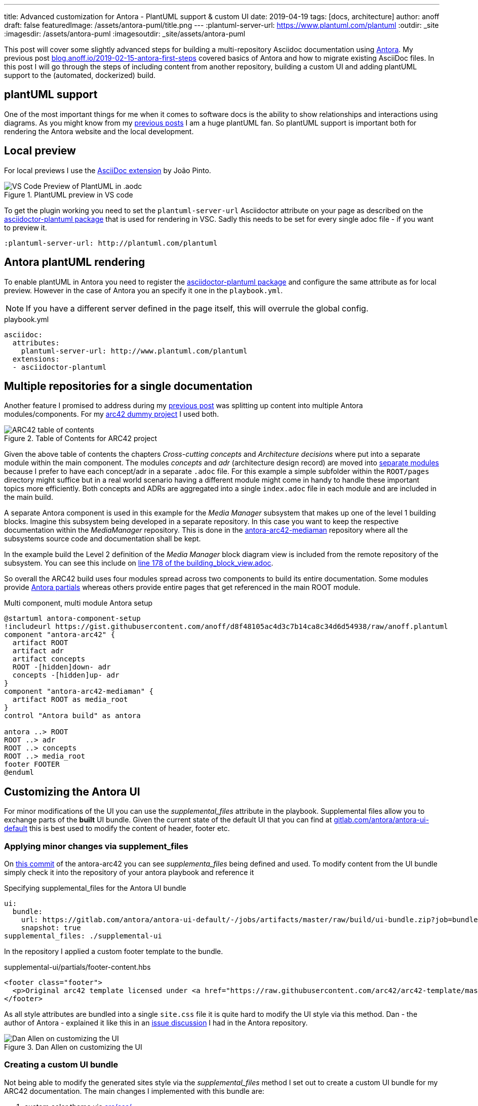 ---
title: Advanced customization for Antora - PlantUML support & custom UI
date: 2019-04-19
tags: [docs, architecture]
author: anoff
draft: false
featuredImage: /assets/antora-puml/title.png
---
:plantuml-server-url: https://www.plantuml.com/plantuml
:outdir: _site
:imagesdir: /assets/antora-puml
:imagesoutdir: _site/assets/antora-puml

This post will cover some slightly advanced steps for building a multi-repository Asciidoc documentation using link://antora.org/[Antora].
My previous post link://blog.anoff.io/2019-02-15-antora-first-steps/[blog.anoff.io/2019-02-15-antora-first-steps] covered basics of Antora and how to migrate existing AsciiDoc files.
In this post I will go through the steps of including content from another repository, building a custom UI and adding plantUML support to the (automated, dockerized) build.

== plantUML support

One of the most important things for me when it comes to software docs is the ability to show relationships and interactions using diagrams.
As you might know from my link:/2018-07-31-diagrams-with-plantuml/[previous posts] I am a huge plantUML fan.
So plantUML support is important both for rendering the Antora website and the local development.

== Local preview

For local previews I use the link:https://marketplace.visualstudio.com/items?itemName=joaompinto.asciidoctor-vscode[AsciiDoc extension] by João Pinto.

.PlantUML preview in VS code
image::/assets/antora-puml/vscode-asciidoc.png[VS Code Preview of PlantUML in .aodc]

To get the plugin working you need to set the `plantuml-server-url` Asciidoctor attribute on your page as described on the link:https://github.com/eshepelyuk/asciidoctor-plantuml.js#configuration[asciidoctor-plantuml package] that is used for rendering in VSC.
Sadly this needs to be set for every single adoc file - if you want to preview it.

[source, asciidoc]
----
:plantuml-server-url: http://plantuml.com/plantuml
----

== Antora plantUML rendering

To enable plantUML in Antora you need to register the link:https://github.com/eshepelyuk/asciidoctor-plantuml.js#configuration[asciidoctor-plantuml package] and configure the same attribute as for local preview.
However in the case of Antora you an specify it one in the `playbook.yml`.

NOTE: If you have a different server defined in the page itself, this will overrule the global config.

.playbook.yml
[source, yaml]
----
asciidoc:
  attributes:
    plantuml-server-url: http://www.plantuml.com/plantuml
  extensions:
  - asciidoctor-plantuml
----

== Multiple repositories for a single documentation

Another feature I promised to address during my link:/2019-02-15-antora-first-steps/[previous post] was splitting up content into multiple Antora modules/components.
For my link:https://github.com/anoff/antora-arc42[arc42 dummy project] I used both.

.Table of Contents for ARC42 project
image::/assets/antora-puml/arc-toc.png[ARC42 table of contents]

Given the above table of contents the chapters _Cross-cutting concepts_ and _Architecture decisions_ where put into a separate module within the main component.
The modules _concepts_ and _adr_ (architecture design record) are moved into link:https://github.com/anoff/antora-arc42/tree/master/docs/modules[separate modules] because I prefer to have each concept/adr in a separate `.adoc` file.
For this example a simple subfolder within the `ROOT/pages` directory might suffice but in a real world scenario having a different module might come in handy to handle these important topics more efficiently.
Both concepts and ADRs are aggregated into a single `index.adoc` file in each module and are included in the main build.

A separate Antora component is used in this example for the _Media Manager_ subsystem that makes up one of the level 1 building blocks.
Imagine this subsystem being developed in a separate repository.
In this case you want to keep the respective documentation within the _MediaManager_ repository.
This is done in the link:https://github.com/anoff/antora-arc42-mediaman[antora-arc42-mediaman] repository where all the subsystems source code and documentation shall be kept.

In the example build the Level 2 definition of the _Media Manager_ block diagram view is included from the remote repository of the subsystem.
You can see this include on link:https://github.com/anoff/antora-arc42/blame/master/docs/modules/ROOT/pages/05_building_block_view.adoc#L178[line 178 of the building_block_view.adoc].

So overall the ARC42 build uses four modules spread across two components to build its entire documentation.
Some modules provide link:https://docs.antora.org/antora/2.0/asciidoc/include-partial/[Antora partials] whereas others provide entire pages that get referenced in the main ROOT module.

.Multi component, multi module Antora setup
[plantuml, antora-component-setup, svg]
....
@startuml antora-component-setup
!includeurl https://gist.githubusercontent.com/anoff/d8f48105ac4d3c7b14ca8c34d6d54938/raw/anoff.plantuml
component "antora-arc42" {
  artifact ROOT
  artifact adr
  artifact concepts
  ROOT -[hidden]down- adr
  concepts -[hidden]up- adr
}
component "antora-arc42-mediaman" {
  artifact ROOT as media_root
}
control "Antora build" as antora

antora ..> ROOT
ROOT ..> adr
ROOT ..> concepts
ROOT ..> media_root
footer FOOTER
@enduml
....

== Customizing the Antora UI

For minor modifications of the UI you can use the _supplemental_files_ attribute in the playbook.
Supplemental files allow you to exchange parts of the **built** UI bundle.
Given the current state of the default UI that you can find at link:https://gitlab.com/antora/antora-ui-default/-/jobs/artifacts/master/raw/build/ui-bundle.zip?job=bundle-stable[gitlab.com/antora/antora-ui-default] this is best used to modify the content of header, footer etc.

=== Applying minor changes via supplement_files

On link:https://github.com/anoff/antora-arc42/tree/34fb829cd4924d6fcc937e9cb72bdaeac73b8cf1/supplemental-ui[this commit] of the antora-arc42 you can see _supplementa_files_ being defined and used.
To modify content from the UI bundle simply check it into the repository of your antora playbook and reference it

.Specifying supplemental_files for the Antora UI bundle
[source, yaml]
----
ui:
  bundle:
    url: https://gitlab.com/antora/antora-ui-default/-/jobs/artifacts/master/raw/build/ui-bundle.zip?job=bundle-stable
    snapshot: true
supplemental_files: ./supplemental-ui
----

In the repository I applied a custom footer template to the bundle.

.supplemental-ui/partials/footer-content.hbs
[source, html]
----
<footer class="footer">
  <p>Original arc42 template licensed under <a href="https://raw.githubusercontent.com/arc42/arc42-template/master/LICENSE.txt">MIT</a> and modified for antora fit by <a href="https://anoff.io">Andreas Offenhaeuser</a>, the page is created using the Antora Default UI licensed under <a href="https://gitlab.com/antora/antora-ui-default/blob/master/LICENSE">MPL-2.0</a></p>
</footer>
----

As all style attributes are bundled into a single `site.css` file it is quite hard to modify the UI style via this method.
Dan - the author of Antora - explained it like this in an link:https://gitlab.com/antora/antora/issues/149[issue discussion] I had in the Antora repository.

.Dan Allen on customizing the UI
image::/assets/antora-puml/ui-style.png[Dan Allen on customizing the UI]

=== Creating a custom UI bundle

Not being able to modify the generated sites style via the _supplemental_files_ method I set out to create a custom UI bundle for my ARC42 documentation.
The main changes I implemented with this bundle are:

. custom color theme via link:https://github.com/anoff/antora-arc42-ui/commit/a678116e661bc1d1e06bf72559ff21a886a260dd[src/css/]
. customized header and footer files
. add a link:https://github.com/anoff/antora-arc42-ui/commit/11fc95f7946046e203d6cf093715a3c37c35b6ce[custom CSS/JS] to provide help text that can be toggled via the `toggle help` text in the navigation bar
. remove the component navigation dropdown as shown in the image below

.Antora component navigator
image::/assets/antora-puml/navdrop.gif[component navigation dropdown]

The component navigation has been removed because in the case of the ARC42 documentation the MediaManager component is not a documentation in itself but merely a way of creating a _multi-repository architecture documentation_.
Therefore only a single entrypoint into the documentation is required.
If your project has both - Antora components that merely serve as partial/page providers and components that serve as standalone documentation you may want to create a custom navigation option as well.

== Summary

The Antora ARC42 build now consists of three repositories

. the playbook and main ARC42 dos at https://github.com/anoff/antora-arc42
. an Antora component to provide lower level documentation of the link:https://github.com/anoff/antora-arc42-mediaman[antora-arc42-mediaman] to be included in the build
. a custom UI bundle https://github.com/anoff/antora-arc42-ui

These repositories should act as a good reference to create more advanced builds with Antora while not cluttering the individual repositories with too many features/changes.
As with most of my recent projects all automation is done via link:https://cloud.drone.io/anoff/antora-arc42[Drone CI], see the respective `.drone.yml` repositories in the main repository and the UI bundle for reference.

.Screenshot of the final gitarc.xyz ARC42 Antora build
image::/assets/antora-puml/screenshot.png[Screenshot of the gitarc.xyz page]

You can view the final result at link:http://gitarc.xyz/system/0.9.0/03_system_scope_and_context.html?help[gitarc.xyz] with `?help` showing all the original ARC42 help texts for each chapter.

If you have any questions or know of better/alternative ways let me know via Twitter, leave a comment or submit changes to this post directly via PR 👋
